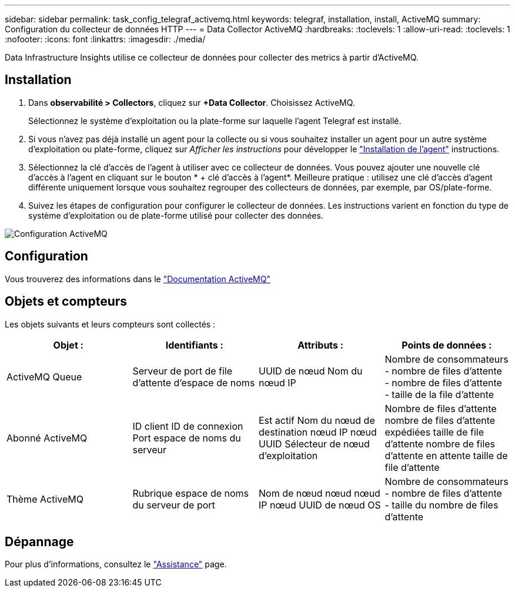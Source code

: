 ---
sidebar: sidebar 
permalink: task_config_telegraf_activemq.html 
keywords: telegraf, installation, install, ActiveMQ 
summary: Configuration du collecteur de données HTTP 
---
= Data Collector ActiveMQ
:hardbreaks:
:toclevels: 1
:allow-uri-read: 
:toclevels: 1
:nofooter: 
:icons: font
:linkattrs: 
:imagesdir: ./media/


[role="lead"]
Data Infrastructure Insights utilise ce collecteur de données pour collecter des metrics à partir d'ActiveMQ.



== Installation

. Dans *observabilité > Collectors*, cliquez sur *+Data Collector*. Choisissez ActiveMQ.
+
Sélectionnez le système d'exploitation ou la plate-forme sur laquelle l'agent Telegraf est installé.

. Si vous n'avez pas déjà installé un agent pour la collecte ou si vous souhaitez installer un agent pour un autre système d'exploitation ou plate-forme, cliquez sur _Afficher les instructions_ pour développer le link:task_config_telegraf_agent.html["Installation de l'agent"] instructions.
. Sélectionnez la clé d'accès de l'agent à utiliser avec ce collecteur de données. Vous pouvez ajouter une nouvelle clé d'accès à l'agent en cliquant sur le bouton * + clé d'accès à l'agent*. Meilleure pratique : utilisez une clé d'accès d'agent différente uniquement lorsque vous souhaitez regrouper des collecteurs de données, par exemple, par OS/plate-forme.
. Suivez les étapes de configuration pour configurer le collecteur de données. Les instructions varient en fonction du type de système d'exploitation ou de plate-forme utilisé pour collecter des données.


image:ActiveMQDCConfigWindows.png["Configuration ActiveMQ"]



== Configuration

Vous trouverez des informations dans le http://activemq.apache.org/getting-started.html["Documentation ActiveMQ"]



== Objets et compteurs

Les objets suivants et leurs compteurs sont collectés :

[cols="<.<,<.<,<.<,<.<"]
|===
| Objet : | Identifiants : | Attributs : | Points de données : 


| ActiveMQ Queue | Serveur de port de file d'attente d'espace de noms | UUID de nœud Nom du nœud IP | Nombre de consommateurs - nombre de files d'attente - nombre de files d'attente - taille de la file d'attente 


| Abonné ActiveMQ | ID client ID de connexion Port espace de noms du serveur | Est actif Nom du nœud de destination nœud IP nœud UUID Sélecteur de nœud d'exploitation | Nombre de files d'attente nombre de files d'attente expédiées taille de file d'attente nombre de files d'attente en attente taille de file d'attente 


| Thème ActiveMQ | Rubrique espace de noms du serveur de port | Nom de nœud nœud nœud IP nœud UUID de nœud OS | Nombre de consommateurs - nombre de files d'attente - taille du nombre de files d'attente 
|===


== Dépannage

Pour plus d'informations, consultez le link:concept_requesting_support.html["Assistance"] page.
